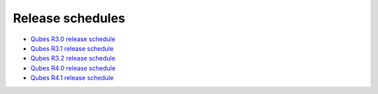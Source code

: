 =================
Release schedules
=================

-  `Qubes R3.0 release schedule </doc/releases/3.0/schedule/>`__
-  `Qubes R3.1 release schedule </doc/releases/3.1/schedule/>`__
-  `Qubes R3.2 release schedule </doc/releases/3.2/schedule/>`__
-  `Qubes R4.0 release schedule </doc/releases/4.0/schedule/>`__
-  `Qubes R4.1 release schedule </doc/releases/4.1/schedule/>`__
